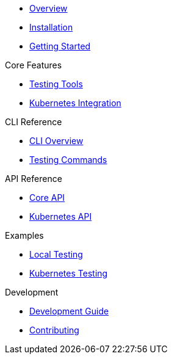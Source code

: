 * xref:index.adoc[Overview]
* xref:installation.adoc[Installation]
* xref:getting-started.adoc[Getting Started]

.Core Features
* xref:providers.adoc[Testing Tools]
* xref:kubernetes.adoc[Kubernetes Integration]

.CLI Reference
* xref:cli-overview.adoc[CLI Overview]
* xref:cli-eval.adoc[Testing Commands]

.API Reference
* xref:api-core.adoc[Core API]
* xref:api-kubernetes.adoc[Kubernetes API]

.Examples
* xref:examples-local.adoc[Local Testing]
* xref:examples-kubernetes.adoc[Kubernetes Testing]

.Development
* xref:development.adoc[Development Guide]
* xref:contributing.adoc[Contributing]